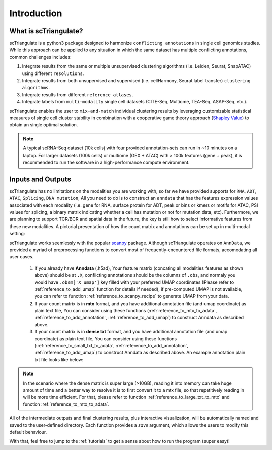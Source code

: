 Introduction
=================

.. _reference_to_overview:

What is scTriangulate?
------------------------
scTriangulate is a python3 package designed to harmonize ``conflicting annotations`` in single cell genomics studies. 
While this approach can be applied to any situation in which the same dataset has multiple conflicting annotations, common challenges includes:

1. Integrate results from the same or multiple unsupervised clustering algorithms (i.e. Leiden, Seurat, SnapATAC) using different ``resolutions``.

2. Integrate results from both unsupervised and supervised (i.e. cellHarmony, Seurat label transfer) ``clustering algorithms``.

3. Integrate results from different ``reference atlases``.

4. Integrate labels from ``multi-modality`` single cell datasets (CITE-Seq, Multiome, TEA-Seq, ASAP-Seq, etc.).

.. image:: ./_static/schema_chop.png
   :height: 180px
   :width: 800px
   :align: center
   :target: target

scTriangulate enables the user to ``mix-and-match`` individual clustering results by leveraging customizable 
statistical measures of single cell cluster stability in combination with a cooperative game theory approach (`Shapley Value <https://en.wikipedia.org/wiki/Shapley_value>`_) 
to obtain an single optimal solution.

.. note::
    A typical scRNA-Seq dataset (10k cells) with four provided annotation-sets can run in ~10 minutes on a laptop. For larger datasets (100k cells) or multiome 
    (GEX + ATAC) with > 100k features (gene + peak), it is recommended to run the software in a high-performance compute environment.

Inputs and Outputs
---------------------
scTriangulate has no limitations on the modalities you are working with, so far we have provided supports for ``RNA``, ``ADT``, ``ATAC``, ``Splicing``, ``DNA mutation``,
All you need to do is to construct an ``anndata`` that has the features expression values associated with each modality (i.e. gene for RNA, surface 
protein for ADT, peak or bins or kmers or motifs for ATAC, PSI values for splicing, a binary matrix indicating whether a cell has mutation or not for mutation data, etc).
Furthermore, we are planning to support TCR/BCR and spatial data in the future, the key is still how to select informative features from these new modalities. A pictorial 
presentation of how the count matrix and annotations can be set up in multi-modal setting:

.. image:: ./_static/tutorial/multi_modal/general_schema.png
   :height: 250px
   :width: 600px
   :align: center
   :target: target

scTriangulate works seemlessly with the popular `scanpy <https://scanpy.readthedocs.io/en/stable/>`_ package. Although scTriangulate operates on ``AnnData``, we
provided a myriad of preprocessing functions to convert most of frequently-encountered file formats, accomodating all user cases.

    1.  If you already have **Anndata** (.h5ad), Your feature matrix (concating all modalities features as shown above) should be at ``.X``, conflicting annotations should be the columns of ``.obs``, 
        and normaly you would have ``.obsm['X_umap']`` key filled with your preferred UMAP coordinates (Please refer to :ref:`reference_to_add_umap` function for details if needed), 
        if pre-computed UMAP is not available, you can refer to function :ref:`reference_to_scanpy_recipe` to generate UMAP from your data.

    2. If your count matrix is in **mtx** format, and you have additional annotation file (and umap coordinate) as plain text file, You can consider using these functions
       (:ref:`reference_to_mtx_to_adata`, :ref:`reference_to_add_annotation`, :ref:`reference_to_add_umap`) to construct Anndata as described above.

    3. If your count matrix is in **dense txt** format, and you have additional annotation file (and umap coordinate) as plain text file, You can consider using these functions
       (:ref:`reference_to_small_txt_to_adata`, :ref:`reference_to_add_annotation`, :ref:`reference_to_add_umap`) to construct Anndata as described above. An example annotation plain txt
       file looks like below:

.. note::
    In the scenario where the dense matrix is super large (>10GB), reading it into memory can take huge amount of time and a better way to resolve it is to first
    convert it to a mtx file, so that repetitively reading in will be more time efficient. For that, please refer to function :ref:`reference_to_large_txt_to_mtx` and function
    :ref:`reference_to_mtx_to_adata`.

.. csv-table:: annotation txt file
    :file: ./_static/annotation_txt.csv
    :widths: 10,10
    :header-rows: 1

All of the intermediate outputs and final clustering results, plus interactive visualization, will be automatically named and saved to the user-defined
directory. Each function provides a `save` argument, which allows the users to modify this default behaviour. 

With that, feel free to jump to the :ref:`tutorials` to get a sense about how to run the program (super easy)!

